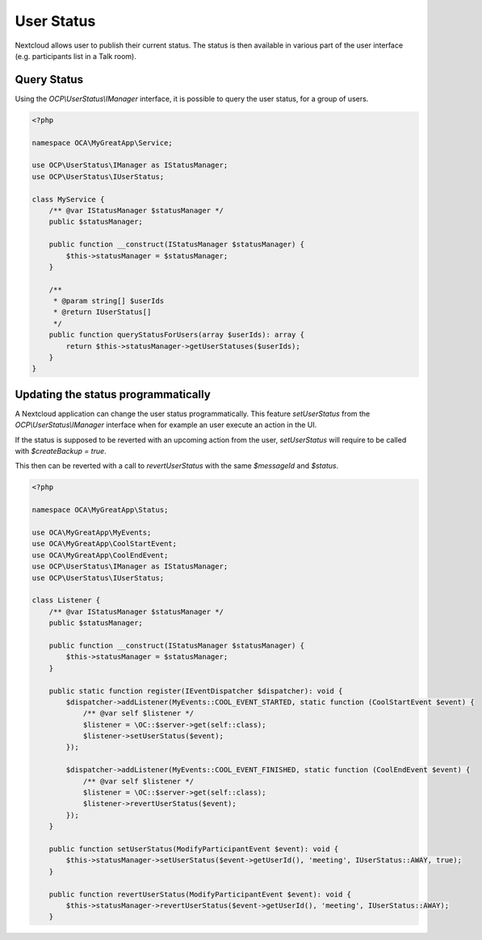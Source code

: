 ===========
User Status
===========

Nextcloud allows user to publish their current status. The status is then
available in various part of the user interface (e.g. participants list in
a Talk room).

Query Status
------------

Using the `OCP\\UserStatus\\IManager` interface, it is possible to query
the user status, for a group of users.

.. code-block:: php

    <?php

    namespace OCA\MyGreatApp\Service;

    use OCP\UserStatus\IManager as IStatusManager;
    use OCP\UserStatus\IUserStatus;

    class MyService {
        /** @var IStatusManager $statusManager */
        public $statusManager;

        public function __construct(IStatusManager $statusManager) {
            $this->statusManager = $statusManager;
        }

        /**
         * @param string[] $userIds
         * @return IUserStatus[]
         */
        public function queryStatusForUsers(array $userIds): array {
            return $this->statusManager->getUserStatuses($userIds);
        }
    }

Updating the status programmatically
------------------------------------

A Nextcloud application can change the user status programmatically. This feature
`setUserStatus` from the `OCP\\UserStatus\\IManager` interface when for example an
user execute an action in the UI.

If the status is supposed to be reverted with an upcoming action from the
user, `setUserStatus` will require to be called with `$createBackup = true`.

This then can be reverted with a call to `revertUserStatus` with the same
`$messageId` and `$status`.

.. code-block:: php

    <?php

    namespace OCA\MyGreatApp\Status;

    use OCA\MyGreatApp\MyEvents;
    use OCA\MyGreatApp\CoolStartEvent;
    use OCA\MyGreatApp\CoolEndEvent;
    use OCP\UserStatus\IManager as IStatusManager;
    use OCP\UserStatus\IUserStatus;

    class Listener {
        /** @var IStatusManager $statusManager */
        public $statusManager;

        public function __construct(IStatusManager $statusManager) {
            $this->statusManager = $statusManager;
        }

        public static function register(IEventDispatcher $dispatcher): void {
            $dispatcher->addListener(MyEvents::COOL_EVENT_STARTED, static function (CoolStartEvent $event) {
                /** @var self $listener */
                $listener = \OC::$server->get(self::class);
                $listener->setUserStatus($event);
            });

            $dispatcher->addListener(MyEvents::COOL_EVENT_FINISHED, static function (CoolEndEvent $event) {
                /** @var self $listener */
                $listener = \OC::$server->get(self::class);
                $listener->revertUserStatus($event);
            });
        }

        public function setUserStatus(ModifyParticipantEvent $event): void {
            $this->statusManager->setUserStatus($event->getUserId(), 'meeting', IUserStatus::AWAY, true);
        }

        public function revertUserStatus(ModifyParticipantEvent $event): void {
            $this->statusManager->revertUserStatus($event->getUserId(), 'meeting', IUserStatus::AWAY);
        }

